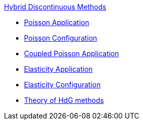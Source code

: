 .xref:index.adoc[Hybrid Discontinuous Methods]
** xref:hdg_poisson.adoc[Poisson Application]
** xref:mixedpoisson.adoc[Poisson Configuration]
** xref:hdg_coupledpoisson.adoc[Coupled Poisson Application]
** xref:hdg_elasticity.adoc[Elasticity Application]
** xref:mixedelasticity.adoc[Elasticity Configuration]
** xref:theory.adoc[Theory of HdG methods]
